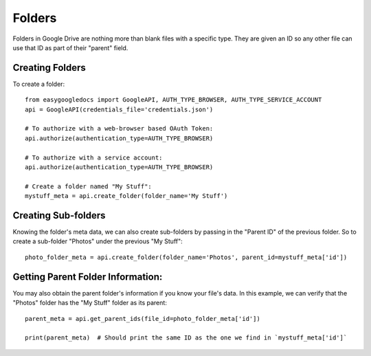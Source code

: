 Folders
*******

Folders in Google Drive are nothing more than blank files with a specific type.  They are given an ID so any other file can use that ID as part of their "parent" field.

Creating Folders
++++++++++++++++

To create a folder::

    from easygoogledocs import GoogleAPI, AUTH_TYPE_BROWSER, AUTH_TYPE_SERVICE_ACCOUNT
    api = GoogleAPI(credentials_file='credentials.json')

    # To authorize with a web-browser based OAuth Token:
    api.authorize(authentication_type=AUTH_TYPE_BROWSER)

    # To authorize with a service account:
    api.authorize(authentication_type=AUTH_TYPE_BROWSER)

    # Create a folder named "My Stuff":
    mystuff_meta = api.create_folder(folder_name='My Stuff')


Creating Sub-folders
++++++++++++++++++++
Knowing the folder's meta data, we can also create sub-folders by passing in the "Parent ID" of the previous folder.
So to create a sub-folder "Photos" under the previous "My Stuff"::

    photo_folder_meta = api.create_folder(folder_name='Photos', parent_id=mystuff_meta['id'])

Getting Parent Folder Information:
++++++++++++++++++++++++++++++++++

You may also obtain the parent folder's information if you know your file's data.  In this example, we can verify that the "Photos" folder has the "My Stuff" folder as its parent::

    parent_meta = api.get_parent_ids(file_id=photo_folder_meta['id'])

    print(parent_meta)  # Should print the same ID as the one we find in `mystuff_meta['id']`

